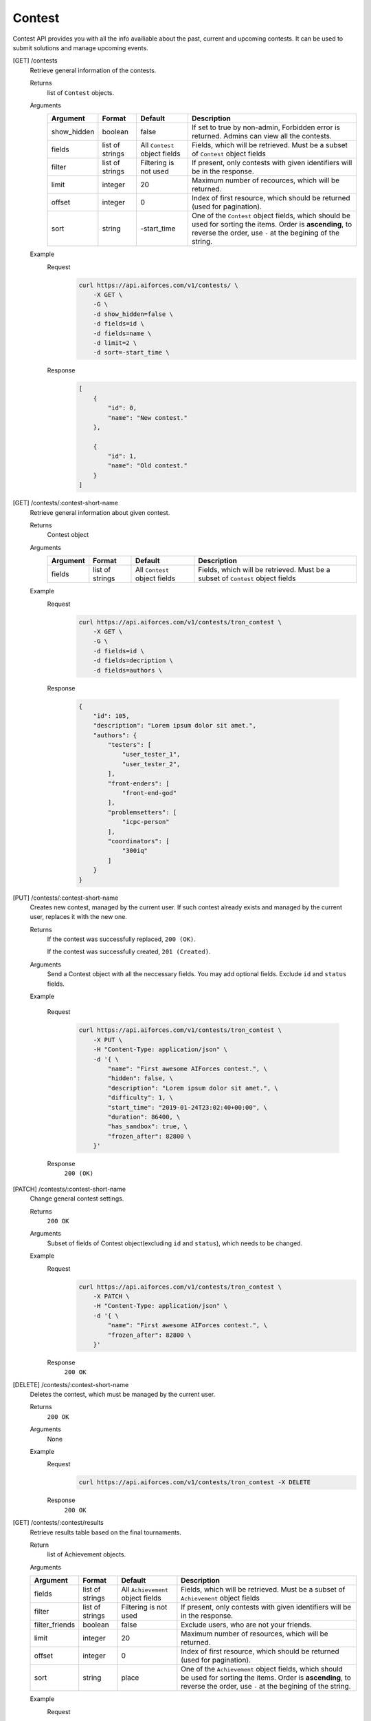 Contest
-------

Contest API provides you with all the info availiable about the past, current and upcoming contests. It can be used to submit solutions and manage upcoming events.

[GET] /contests
    Retrieve general information of the contests. 

    Returns
        list of ``Contest`` objects.
    Arguments 
        .. csv-table::
            :header: "Argument", "Format", "Default", "Description"

            show_hidden, boolean, false, "If set to true by non-admin, Forbidden error is returned. Admins can view all the contests."
            fields, "list of strings", "All ``Contest`` object fields", "Fields, which will be retrieved. Must be a subset of ``Contest`` object fields"
            filter, "list of strings", "Filtering is not used", "If present, only contests with given identifiers will be in the response."
            limit, integer, 20, "Maximum number of recources, which will be returned."
            offset, integer, 0, "Index of first resource, which should be returned (used for pagination)."
            sort, string, "-start_time", "One of the ``Contest`` object fields, which should be used for sorting the items. Order is **ascending**, to reverse the order, use ``-`` at the begining of the string." 

    Example
        Request
            .. code-block:: bash

                curl https://api.aiforces.com/v1/contests/ \
                    -X GET \
                    -G \
                    -d show_hidden=false \
                    -d fields=id \
                    -d fields=name \
                    -d limit=2 \
                    -d sort=-start_time \
        Response
            .. code-block:: js

                [
                    {
                        "id": 0,
                        "name": "New contest."
                    },

                    {
                        "id": 1,
                        "name": "Old contest."
                    }
                ]

[GET] /contests/:contest-short-name
    Retrieve general information about given contest.

    Returns
        Contest object

    Arguments
        .. csv-table::
            :header: "Argument", "Format", "Default", "Description"

            fields, "list of strings", "All ``Contest`` object fields", "Fields, which will be retrieved. Must be a subset of ``Contest`` object fields"

    Example
        Request
            .. code-block:: bash

                curl https://api.aiforces.com/v1/contests/tron_contest \
                    -X GET \
                    -G \ 
                    -d fields=id \
                    -d fields=decription \
                    -d fields=authors \

        Response


            .. code-block:: js

                {
                    "id": 105,
                    "description": "Lorem ipsum dolor sit amet.",
                    "authors": {
                        "testers": [
                            "user_tester_1",
                            "user_tester_2",
                        ],
                        "front-enders": [
                            "front-end-god"
                        ],
                        "problemsetters": [
                            "icpc-person"
                        ],
                        "coordinators": [
                            "300iq"
                        ]
                    }
                }








[PUT] /contests/:contest-short-name
    Creates new contest, managed by the current user.
    If such contest already exists and managed by the current user, replaces it with the new one.

    Returns
        If the contest was successfully replaced, ``200 (OK)``.
        
        If the contest was successfully created, ``201 (Created)``.
    Arguments
        Send a Contest object with all the neccessary fields.
        You may add optional fields. Exclude ``id`` and ``status`` fields.
    
    Example

        Request
            .. code-block:: bash

                curl https://api.aiforces.com/v1/contests/tron_contest \
                    -X PUT \
                    -H "Content-Type: application/json" \
                    -d '{ \
                        "name": "First awesome AIForces contest.", \
                        "hidden": false, \
                        "description": "Lorem ipsum dolor sit amet.", \
                        "difficulty": 1, \
                        "start_time": "2019-01-24T23:02:40+00:00", \
                        "duration": 86400, \
                        "has_sandbox": true, \
                        "frozen_after": 82800 \
                    }'

        Response
            ``200 (OK)``

[PATCH] /contests/:contest-short-name
    Change general contest settings.

    Returns
        ``200 OK``

    Arguments 
        Subset of fields of Contest object(excluding ``id`` and ``status``), which needs to be changed.

    Example
        Request
            .. code-block:: bash

                curl https://api.aiforces.com/v1/contests/tron_contest \
                    -X PATCH \
                    -H "Content-Type: application/json" \
                    -d '{ \
                        "name": "First awesome AIForces contest.", \
                        "frozen_after": 82800 \
                    }'

        Response
            ``200 OK``

[DELETE] /contests/:contest-short-name
    Deletes the contest, which must be managed by the current user.

    Returns
        ``200 OK``

    Arguments
        None

    Example
        Request
            .. code-block:: bash

                curl https://api.aiforces.com/v1/contests/tron_contest -X DELETE
        Response
            ``200 OK``


[GET] /contests/:contest/results
    Retrieve results table based on the final tournaments.

    Return
        list of Achievement objects.

    Arguments 

    .. csv-table::
        :header: "Argument", "Format", "Default", "Description"

        fields, "list of strings", "All ``Achievement`` object fields", "Fields, which will be retrieved. Must be a subset of ``Achievement`` object fields"
        filter, "list of strings", "Filtering is not used", "If present, only contests with given identifiers will be in the response."
        filter_friends, "boolean", false, "Exclude users, who are not your friends."
        limit, integer, 20, "Maximum number of resources, which will be returned."
        offset, integer, 0, "Index of first resource, which should be returned (used for pagination)."
        sort, string, "place", "One of the ``Achievement`` object fields, which should be used for sorting the items. Order is **ascending**, to reverse the order, use ``-`` at the begining of the string." 

    Example
        Request
            .. code-block:: bash

                curl https://api.aiforces.com/v1/contests/:contest/results \
                    -X GET \
                    -G \
                    -d fields=user \
                    -d fields=place \
                    -d fields=rating_before \
                    -d fields=rating_after \
                    -d limit=2 \
        Response
            .. code-block:: js

                [
                    {
                        "user": "lifetime_winner",
                        "place": 1
                        "rating_before": 1500,
                        "rating_after": 1543,
                        "achieved_at" = "2019-01-24T23:02:40+00:00",
                    },

                    {
                        "user": "lifetime_loser",
                        "place": 2,
                        "rating_before": 1500,
                        "rating_after": 1478,
                        "achieved_at" = "2019-03-24T23:02:40+00:00",
                    }
                ]

[GET] /contests/:contest/participants
    Works same way as ``[GET] /users``, but returns users registered for the contest.
